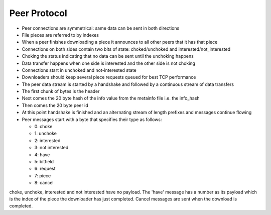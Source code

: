 Peer Protocol
=================
- Peer connections are symmetrical: same data can be sent in both directions
- File pieces are referred to by indexes
- When a peer finishes downloading a piece it announces to all other peers that it has that piece
- Connections on both sides contain two bits of state: choked/unchoked and interested/not_interested
- Choking the status indicating that no data can be sent until the unchoking happens
- Data transfer happens when one side is interested and the other side is not choking
- Connections start in unchoked and not-interested state
- Downloaders should keep several piece requests queued for best TCP performance
- The peer data stream is started by a handshake and followed by a continuous stream of data transfers
- The first chunk of bytes is the header
- Next comes the 20 byte hash of the info value from the metainfo file i.e. the info_hash
- Then comes the 20 byte peer id
- At this point handshake is finished and an alternating stream of length prefixes and messages continue flowing
- Peer messages start with a byte that specifies their type as follows:

  - 0: choke
  - 1: unchoke
  - 2: interested
  - 3: not interested
  - 4: have
  - 5: bitfield
  - 6: request
  - 7: piece
  - 8: cancel
choke, unchoke, interested and not interested have no payload.
The 'have' message has a number as its payload which is the index of the piece the downloader has just completed.
Cancel messages are sent when the download is completed.
